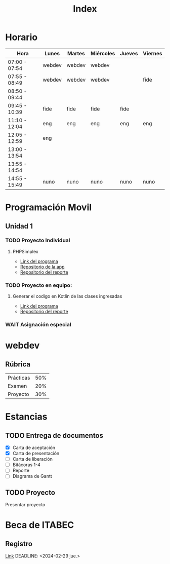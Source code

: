 #+title: Index

* Horario
| Hora          | Lunes  | Martes | Miércoles | Jueves | Viernes |
|---------------+--------+--------+-----------+--------+---------|
| 07:00 - 07:54 | webdev | webdev | webdev    |        |         |
| 07:55 - 08:49 | webdev | webdev | webdev    |        | fide    |
| 08:50 - 09:44 |        |        |           |        |         |
| 09:45 - 10:39 | fide   | fide   | fide      | fide   |         |
| 11:10 - 12:04 | eng    | eng    | eng       | eng    | eng     |
| 12:05 - 12:59 | eng    |        |           |        |         |
| 13:00 - 13:54 |        |        |           |        |         |
| 13:55 - 14:54 |        |        |           |        |         |
| 14:55 - 15:49 | nuno   | nuno   | nuno      | nuno   | nuno    |

* Programación Movil
** Unidad 1
*** TODO Proyecto Individual
DEADLINE: <2024-02-09 vie.>
**** PHPSimplex
- [[https:www.phpsimplex.com/simplex/simplex.htm][Link del programa]]
- [[https://github.com/aleTempest/AS-PIU1][Repositorio de la app]]
- [[https://github.com/aleTempest/PIU1-Reporte][Repositorio del reporte]]
*** TODO Proyecto en equipo:
DEADLINE: <2024-02-13 mar.>
**** Generar el codigo en Kotlin de las clases ingresadas
- [[https:online.visual-paradigm.com/es/diagrams/solutions/free-class-diagram-tool/][Link del programa]]
- [[https://github.com/aleTempest/PEU1-Reporte][Repositorio del reporte]]
*** WAIT Asignación especial

* webdev
** Rúbrica
| Prácticas | 50% |
| Examen    | 20% |
| Proyecto  | 30% |
* Estancias
** TODO Entrega de documentos
- [X] Carta de aceptación
- [X] Carta de presentación
- [ ] Carta de liberación
- [ ] Bitácoras 1-4
- [ ] Reporte
- [ ] Diagrama de Gantt
** TODO Proyecto
SCHEDULED: <2024-02-05 lun.>
Presentar proyecto
* Beca de ITABEC
** Registro
[[https://sistemasiceet.tamaulipas.gob.mx/becas/futurotamaulipas/][Link]]
DEADLINE: <2024-02-29 jue.>

